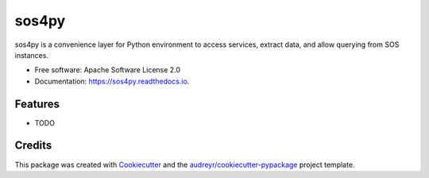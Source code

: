 ======
sos4py
======


.. image:: https://img.shields.io/pypi/v/sos4py.svg
        :target: https://pypi.python.org/pypi/sos4py

.. image:: https://img.shields.io/travis/alchav06/sos4py.svg
        :target: https://travis-ci.com/alchav06/sos4py

.. image:: https://readthedocs.org/projects/sos4py/badge/?version=latest
        :target: https://sos4py.readthedocs.io/en/latest/?badge=latest
        :alt: Documentation Status




sos4py is a convenience layer for Python environment to access services, extract data, and allow querying from SOS instances.


* Free software: Apache Software License 2.0
* Documentation: https://sos4py.readthedocs.io.


Features
--------

* TODO

Credits
-------

This package was created with Cookiecutter_ and the `audreyr/cookiecutter-pypackage`_ project template.

.. _Cookiecutter: https://github.com/audreyr/cookiecutter
.. _`audreyr/cookiecutter-pypackage`: https://github.com/audreyr/cookiecutter-pypackage
